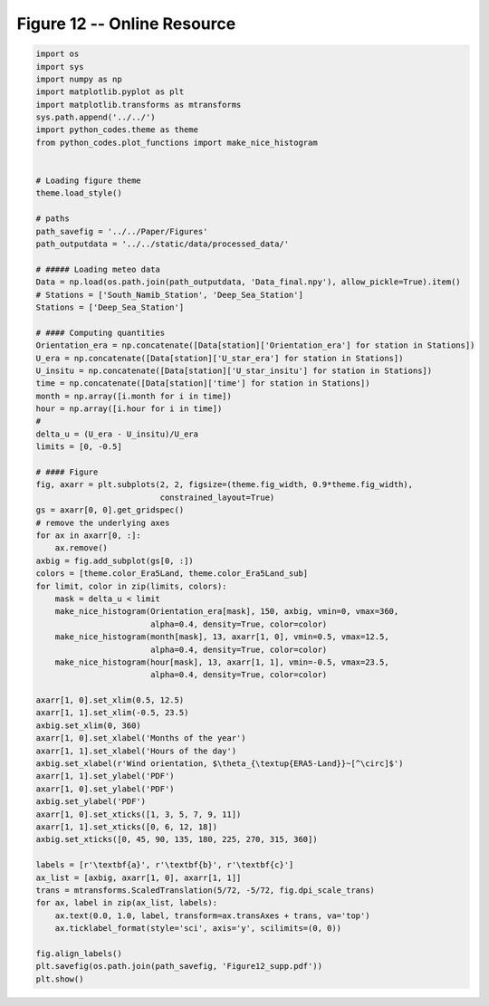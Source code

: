 
.. DO NOT EDIT.
.. THIS FILE WAS AUTOMATICALLY GENERATED BY SPHINX-GALLERY.
.. TO MAKE CHANGES, EDIT THE SOURCE PYTHON FILE:
.. "Paper_figure/Supplementary_Figures/Figure12_supp.py"
.. LINE NUMBERS ARE GIVEN BELOW.

.. only:: html

    .. note::
        :class: sphx-glr-download-link-note

        Click :ref:`here <sphx_glr_download_Paper_figure_Supplementary_Figures_Figure12_supp.py>`
        to download the full example code

.. rst-class:: sphx-glr-example-title

.. _sphx_glr_Paper_figure_Supplementary_Figures_Figure12_supp.py:


============================
Figure 12 -- Online Resource
============================

.. GENERATED FROM PYTHON SOURCE LINES 7-82



.. image-sg:: /Paper_figure/Supplementary_Figures/images/sphx_glr_Figure12_supp_001.png
   :alt: Figure12 supp
   :srcset: /Paper_figure/Supplementary_Figures/images/sphx_glr_Figure12_supp_001.png
   :class: sphx-glr-single-img





.. code-block:: default


    import os
    import sys
    import numpy as np
    import matplotlib.pyplot as plt
    import matplotlib.transforms as mtransforms
    sys.path.append('../../')
    import python_codes.theme as theme
    from python_codes.plot_functions import make_nice_histogram


    # Loading figure theme
    theme.load_style()

    # paths
    path_savefig = '../../Paper/Figures'
    path_outputdata = '../../static/data/processed_data/'

    # ##### Loading meteo data
    Data = np.load(os.path.join(path_outputdata, 'Data_final.npy'), allow_pickle=True).item()
    # Stations = ['South_Namib_Station', 'Deep_Sea_Station']
    Stations = ['Deep_Sea_Station']

    # #### Computing quantities
    Orientation_era = np.concatenate([Data[station]['Orientation_era'] for station in Stations])
    U_era = np.concatenate([Data[station]['U_star_era'] for station in Stations])
    U_insitu = np.concatenate([Data[station]['U_star_insitu'] for station in Stations])
    time = np.concatenate([Data[station]['time'] for station in Stations])
    month = np.array([i.month for i in time])
    hour = np.array([i.hour for i in time])
    #
    delta_u = (U_era - U_insitu)/U_era
    limits = [0, -0.5]

    # #### Figure
    fig, axarr = plt.subplots(2, 2, figsize=(theme.fig_width, 0.9*theme.fig_width),
                              constrained_layout=True)
    gs = axarr[0, 0].get_gridspec()
    # remove the underlying axes
    for ax in axarr[0, :]:
        ax.remove()
    axbig = fig.add_subplot(gs[0, :])
    colors = [theme.color_Era5Land, theme.color_Era5Land_sub]
    for limit, color in zip(limits, colors):
        mask = delta_u < limit
        make_nice_histogram(Orientation_era[mask], 150, axbig, vmin=0, vmax=360,
                            alpha=0.4, density=True, color=color)
        make_nice_histogram(month[mask], 13, axarr[1, 0], vmin=0.5, vmax=12.5,
                            alpha=0.4, density=True, color=color)
        make_nice_histogram(hour[mask], 13, axarr[1, 1], vmin=-0.5, vmax=23.5,
                            alpha=0.4, density=True, color=color)

    axarr[1, 0].set_xlim(0.5, 12.5)
    axarr[1, 1].set_xlim(-0.5, 23.5)
    axbig.set_xlim(0, 360)
    axarr[1, 0].set_xlabel('Months of the year')
    axarr[1, 1].set_xlabel('Hours of the day')
    axbig.set_xlabel(r'Wind orientation, $\theta_{\textup{ERA5-Land}}~[^\circ]$')
    axarr[1, 1].set_ylabel('PDF')
    axarr[1, 0].set_ylabel('PDF')
    axbig.set_ylabel('PDF')
    axarr[1, 0].set_xticks([1, 3, 5, 7, 9, 11])
    axarr[1, 1].set_xticks([0, 6, 12, 18])
    axbig.set_xticks([0, 45, 90, 135, 180, 225, 270, 315, 360])

    labels = [r'\textbf{a}', r'\textbf{b}', r'\textbf{c}']
    ax_list = [axbig, axarr[1, 0], axarr[1, 1]]
    trans = mtransforms.ScaledTranslation(5/72, -5/72, fig.dpi_scale_trans)
    for ax, label in zip(ax_list, labels):
        ax.text(0.0, 1.0, label, transform=ax.transAxes + trans, va='top')
        ax.ticklabel_format(style='sci', axis='y', scilimits=(0, 0))

    fig.align_labels()
    plt.savefig(os.path.join(path_savefig, 'Figure12_supp.pdf'))
    plt.show()


.. rst-class:: sphx-glr-timing

   **Total running time of the script:** ( 0 minutes  0.720 seconds)


.. _sphx_glr_download_Paper_figure_Supplementary_Figures_Figure12_supp.py:


.. only :: html

 .. container:: sphx-glr-footer
    :class: sphx-glr-footer-example



  .. container:: sphx-glr-download sphx-glr-download-python

     :download:`Download Python source code: Figure12_supp.py <Figure12_supp.py>`



  .. container:: sphx-glr-download sphx-glr-download-jupyter

     :download:`Download Jupyter notebook: Figure12_supp.ipynb <Figure12_supp.ipynb>`


.. only:: html

 .. rst-class:: sphx-glr-signature

    `Gallery generated by Sphinx-Gallery <https://sphinx-gallery.github.io>`_
